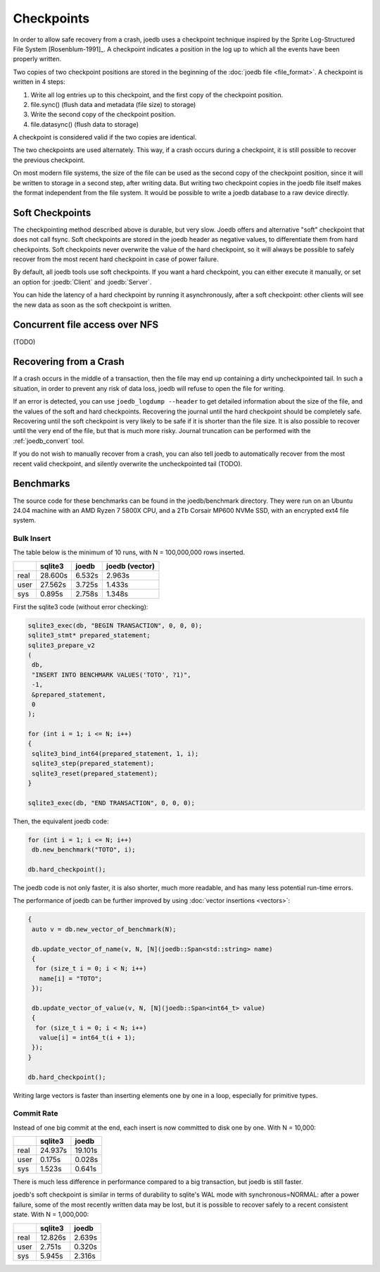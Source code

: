 Checkpoints
===========

In order to allow safe recovery from a crash, joedb uses a checkpoint technique
inspired by the Sprite Log-Structured File System [Rosenblum-1991]_. A
checkpoint indicates a position in the log up to which all the events have been
properly written.

Two copies of two checkpoint positions are stored in the beginning of the
:doc:`joedb file <file_format>`. A checkpoint is written in 4 steps:

1. Write all log entries up to this checkpoint, and the first copy of the
   checkpoint position.
2. file.sync() (flush data and metadata (file size) to storage)
3. Write the second copy of the checkpoint position.
4. file.datasync() (flush data to storage)

A checkpoint is considered valid if the two copies are identical.

The two checkpoints are used alternately. This way, if a crash occurs during a
checkpoint, it is still possible to recover the previous checkpoint.

On most modern file systems, the size of the file can be used as the second
copy of the checkpoint position, since it will be written to storage in a
second step, after writing data. But writing two checkpoint copies in the joedb
file itself makes the format independent from the file system. It would
be possible to write a joedb database to a raw device directly.

Soft Checkpoints
----------------

The checkpointing method described above is durable, but very slow. Joedb
offers and alternative "soft" checkpoint that does not call fsync. Soft
checkpoints are stored in the joedb header as negative values, to differentiate
them from hard checkpoints. Soft checkpoints never overwrite the value of the
hard checkpoint, so it will always be possible to safely recover from the most
recent hard checkpoint in case of power failure.

By default, all joedb tools use soft checkpoints. If you want a hard
checkpoint, you can either execute it manually, or set an option for
:joedb:`Client` and :joedb:`Server`.

You can hide the latency of a hard checkpoint by running it asynchronously,
after a soft checkpoint: other clients will see the new data as soon as the
soft checkpoint is written.

Concurrent file access over NFS
-------------------------------

(TODO)

.. _crash:

Recovering from a Crash
-----------------------

If a crash occurs in the middle of a transaction, then the file may end up
containing a dirty uncheckpointed tail. In such a situation, in order to
prevent any risk of data loss, joedb will refuse to open the file for writing.

If an error is detected, you can use ``joedb_logdump --header`` to get detailed
information about the size of the file, and the values of the soft and hard
checkpoints. Recovering the journal until the hard checkpoint should be
completely safe. Recovering until the soft checkpoint is very likely to be safe
if it is shorter than the file size. It is also possible to recover until the
very end of the file, but that is much more risky. Journal truncation can
be performed with the :ref:`joedb_convert` tool.

If you do not wish to manually recover from a crash, you can also tell joedb to
automatically recover from the most recent valid checkpoint, and silently
overwrite the uncheckpointed tail (TODO).

Benchmarks
----------

The source code for these benchmarks can be found in the joedb/benchmark
directory. They were run on an Ubuntu 24.04 machine with an AMD Ryzen 7 5800X
CPU, and a 2Tb Corsair MP600 NVMe SSD, with an encrypted ext4 file system.

Bulk Insert
~~~~~~~~~~~

The table below is the minimum of 10 runs, with N = 100,000,000 rows inserted.

+------+---------+--------+----------------+
|      | sqlite3 | joedb  | joedb (vector) |
+======+=========+========+================+
| real | 28.600s | 6.532s |         2.963s |
+------+---------+--------+----------------+
| user | 27.562s | 3.725s |         1.433s |
+------+---------+--------+----------------+
| sys  |  0.895s | 2.758s |         1.348s |
+------+---------+--------+----------------+

First the sqlite3 code (without error checking):

.. code-block:: c++

  sqlite3_exec(db, "BEGIN TRANSACTION", 0, 0, 0);
  sqlite3_stmt* prepared_statement;
  sqlite3_prepare_v2
  (
   db,
   "INSERT INTO BENCHMARK VALUES('TOTO', ?1)",
   -1,
   &prepared_statement,
   0
  );

  for (int i = 1; i <= N; i++)
  {
   sqlite3_bind_int64(prepared_statement, 1, i);
   sqlite3_step(prepared_statement);
   sqlite3_reset(prepared_statement);
  }

  sqlite3_exec(db, "END TRANSACTION", 0, 0, 0);

Then, the equivalent joedb code:

.. code-block:: c++

  for (int i = 1; i <= N; i++)
   db.new_benchmark("TOTO", i);

  db.hard_checkpoint();

The joedb code is not only faster, it is also shorter, much more readable,
and has many less potential run-time errors.

The performance of joedb can be further improved by using :doc:`vector insertions <vectors>`:

.. code-block:: c++

  {
   auto v = db.new_vector_of_benchmark(N);

   db.update_vector_of_name(v, N, [N](joedb::Span<std::string> name)
   {
    for (size_t i = 0; i < N; i++)
     name[i] = "TOTO";
   });

   db.update_vector_of_value(v, N, [N](joedb::Span<int64_t> value)
   {
    for (size_t i = 0; i < N; i++)
     value[i] = int64_t(i + 1);
   });
  }

  db.hard_checkpoint();

Writing large vectors is faster than inserting elements one by one in a loop,
especially for primitive types.

Commit Rate
~~~~~~~~~~~

Instead of one big commit at the end, each insert is now committed to disk one
by one. With N = 10,000:

+------+---------+----------+
|      | sqlite3 |   joedb  |
+======+=========+==========+
| real | 24.937s | 19.101s  |
+------+---------+----------+
| user |  0.175s |  0.028s  |
+------+---------+----------+
| sys  |  1.523s |  0.641s  |
+------+---------+----------+

There is much less difference in performance compared to a big transaction, but
joedb is still faster.

joedb's soft checkpoint is similar in terms of durability to sqlite's WAL mode
with synchronous=NORMAL: after a power failure, some of the most recently
written data may be lost, but it is possible to recover safely to a recent
consistent state. With N = 1,000,000:

+------+---------+----------+
|      | sqlite3 |   joedb  |
+======+=========+==========+
| real | 12.826s |  2.639s  |
+------+---------+----------+
| user |  2.751s |  0.320s  |
+------+---------+----------+
| sys  |  5.945s |  2.316s  |
+------+---------+----------+
